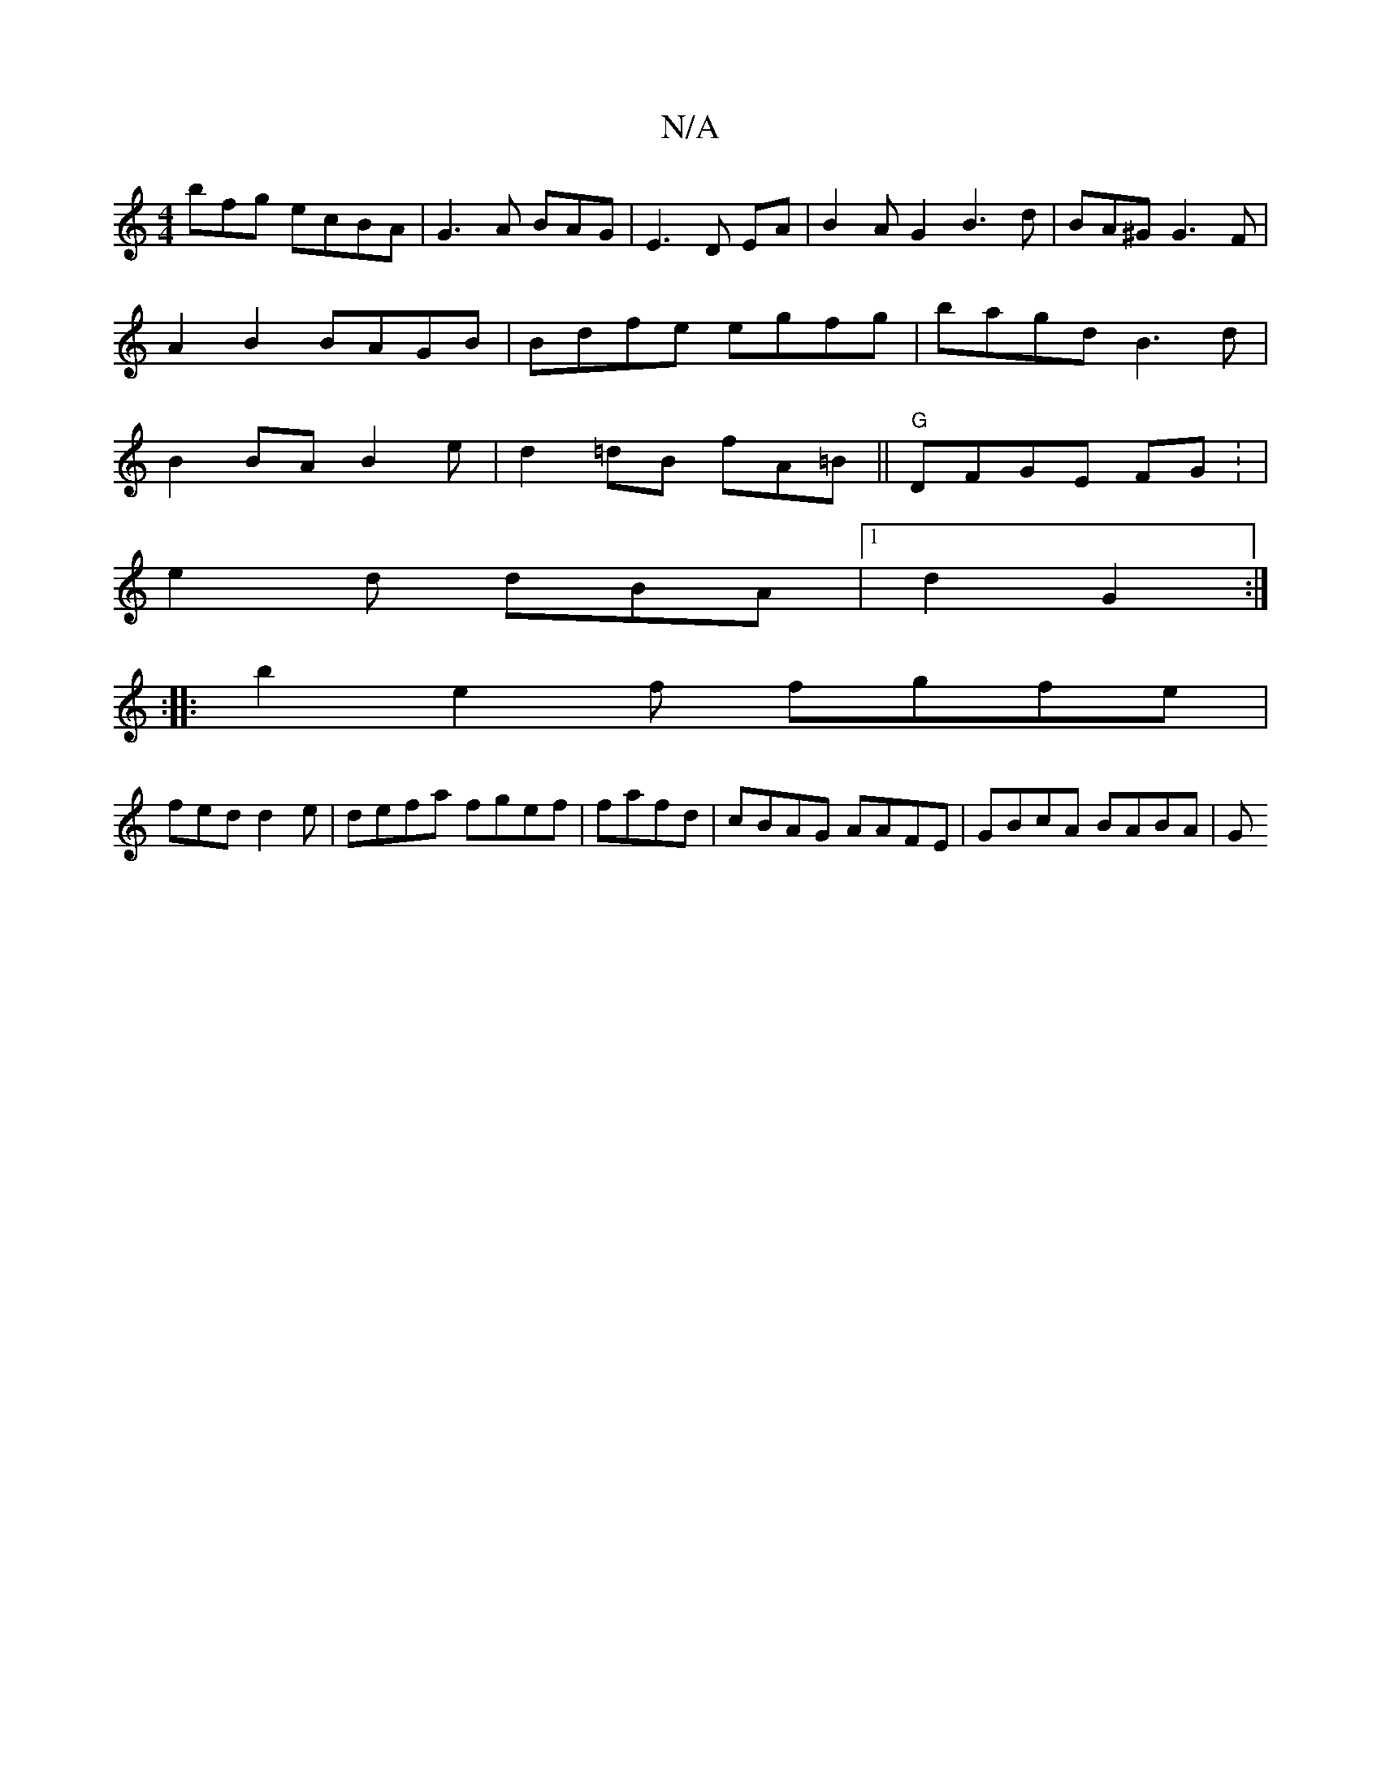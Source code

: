 X:1
T:N/A
M:4/4
R:N/A
K:Cmajor
bfg ecBA | G3 A BAG | E3 D EA| B2AG2 B3d | BA^G G3F|A2B2 BAGB|Bdfe egfg|bagd B3d |B2BA B2 e|d2=dB fA=B||"G"DFGE FG : |
e2d dBA|1 d2 G2:|
:|:b2 e2 f fgfe|
fed d2e|defa fgef|fafd|cBAG AAFE | GBcA BABA|G